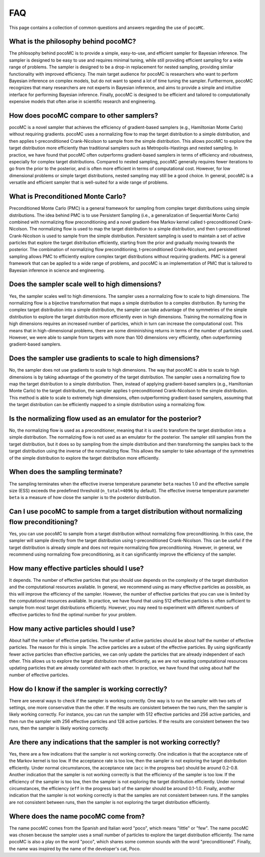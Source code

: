 .. _faq:

FAQ
===

This page contains a collection of common questions and answers regarding
the use of ``pocoMC``.

What is the philosophy behind pocoMC?
-------------------------------------
The philosophy behind pocoMC is to provide a simple, easy-to-use, and efficient
sampler for Bayesian inference. The sampler is designed to be easy to use and
requires minimal tuning, while still providing efficient sampling for a wide
range of problems. The sampler is designed to be a drop-in replacement for
nested sampling, providing similar functionality with improved efficiency. The
main target audience for pocoMC is researchers who want to perform Bayesian
inference on complex models, but do not want to spend a lot of time tuning the
sampler. Furthermore, pocoMC recognizes that many researchers are not experts in
Bayesian inference, and aims to provide a simple and intuitive interface for
performing Bayesian inference. Finally, pocoMC is designed to be efficient and tailored
to computationally expensive models that often arise in scientific research and engineering.


How does pocoMC compare to other samplers?
------------------------------------------
pocoMC is a novel sampler that achieves the efficiency of gradient-based samplers
(e.g., Hamiltonian Monte Carlo) without requiring gradients. pocoMC uses a normalizing
flow to map the target distribution to a simple distribution, and then applies
t-preconditioned Crank-Nicolson to sample from the simple distribution. This allows
pocoMC to explore the target distribution more efficiently than traditional samplers
such as Metropolis-Hastings and nested sampling. In practice, we have found that pocoMC
often outperforms gradient-based samplers in terms of efficiency and robustness, especially
for complex target distributions. Compared to nested sampling, pocoMC generally requires 
fewer iterations to go from the prior to the posterior, and is often more efficient in terms
of computational cost. However, for low dimensional problems or simple target distributions,
nested sampling may still be a good choice. In general, pocoMC is a versatile and efficient
sampler that is well-suited for a wide range of problems.


What is Preconditioned Monte Carlo?
-----------------------------------
Preconditioned Monte Carlo (PMC) is a general framework for sampling from complex target distributions
using simple distributions. The idea behind PMC is to use Persistent Sampling (i.e., a generalization of
Sequential Monte Carlo) combined with normalizing flow preconditioning and a novel gradient-free Markov
kernel called t-preconditioned Crank-Nicolson. The normalizing flow is used to map the target distribution
to a simple distribution, and then t-preconditioned Crank-Nicolson is used to sample from the simple distribution.
Persistent sampling is used to maintain a set of active particles that explore the target distribution efficiently, 
starting from the prior and gradually moving towards the posterior. The combination of normalizing flow preconditioning,
t-preconditioned Crank-Nicolson, and persistent sampling allows PMC to efficiently explore complex target distributions
without requiring gradients. PMC is a general framework that can be applied to a wide range of problems, and pocoMC is
an implementation of PMC that is tailored to Bayesian inference in science and engineering.


Does the sampler scale well to high dimensions?
-----------------------------------------------
Yes, the sampler scales well to high dimensions. The sampler uses a normalizing
flow to scale to high dimensions. The normalizing flow is a bijective transformation
that maps a simple distribution to a complex distribution. By turning the complex target 
distribution into a simple distribution, the sampler can take advantage of the symmetries
of the simple distribution to explore the target distribution more efficiently even in
high dimensions. Training the normalizing flow in high dimensions requires an increased
number of particles, which in turn can increase the computational cost. This means that 
in high-dimensional problems, there are some dimininishing returns in terms of the number
of particles used. However, we were able to sample from targets with more than 100 dimensions
very efficiently, often outperforming gradient-based samplers.


Does the sampler use gradients to scale to high dimensions?
-----------------------------------------------------------
No, the sampler does not use gradients to scale to high dimensions. The way that pocoMC is able to 
scale to high dimensions is by taking advantage of the geometry of the target distribution. The sampler
uses a normalizing flow to map the target distribution to a simple distribution. Then, instead of applying
gradient-based samplers (e.g., Hamiltonian Monte Carlo) to the target distribution, the sampler applies
t-preconditioned Crank-Nicolson to the simple distribution. This method is able to scale to extremely high
dimensions, often outperforming gradient-based samplers, assuming that the target distribution can be
efficiently mapped to a simple distribution using a normalizing flow.


Is the normalizing flow used as an emulator for the posterior? 
--------------------------------------------------------------
No, the normalizing flow is used as a preconditioner, meaning that it is used to transform the target distribution
into a simple distribution. The normalizing flow is not used as an emulator for the posterior. The sampler still 
samples from the target distribution, but it does so by sampling from the simple distribution and then transforming
the samples back to the target distribution using the inverse of the normalizing flow. This allows the sampler to
take advantage of the symmetries of the simple distribution to explore the target distribution more efficiently.


When does the sampling terminate?
---------------------------------
The sampling terminates when the effective inverse temperature parameter ``beta`` reaches 1.0 and the effective 
sample size (ESS) exceeds the predefined threshold (``n_total=4096`` by default). The effective inverse temperature 
parameter ``beta`` is a measure of how close the sampler is to the posterior distribution.


Can I use pocoMC to sample from a target distribution without normalizing flow preconditioning?
-----------------------------------------------------------------------------------------------
Yes, you can use pocoMC to sample from a target distribution without normalizing flow preconditioning. In this case,
the sampler will sample directly from the target distribution using t-preconditioned Crank-Nicolson. This can be useful
if the target distribution is already simple and does not require normalizing flow preconditioning. However, in general,
we recommend using normalizing flow preconditioning, as it can significantly improve the efficiency of the sampler.


How many effective particles should I use?
------------------------------------------
It depends. The number of effective particles that you should use depends on the complexity of the target distribution
and the computational resources available. In general, we recommend using as many effective particles as possible, as this
will improve the efficiency of the sampler. However, the number of effective particles that you can use is limited by the
computational resources available. In practice, we have found that using 512 effective particles is often sufficient
to sample from most target distributions efficiently. However, you may need to experiment with different numbers of 
effective particles to find the optimal number for your problem.


How many active particles should I use?
---------------------------------------
About half the number of effective particles. The number of active particles should be about half the number of effective
particles. The reason for this is simple. The active particles are a subset of the effective particles. By using significantly
fewer active particles than effective particles, we can only update the particles that are already independent of each other.
This allows us to explore the target distribution more efficiently, as we are not wasting computational resources updating
particles that are already correlated with each other. In practice, we have found that using about half the number of effective
particles.


How do I know if the sampler is working correctly?
--------------------------------------------------
There are several ways to check if the sampler is working correctly. One way is to run the sampler with two sets of settings,
one more conservative than the other. If the results are consistent between the two runs, then the sampler is likely working
correctly. For instance, you can run the sampler with 512 effective particles and 256 active particles, and then run the sampler
with 256 effective particles and 128 active particles. If the results are consistent between the two runs, then the sampler is
likely working correctly.


Are there any indications that the sampler is not working correctly?
--------------------------------------------------------------------
Yes, there are a few indications that the sampler is not working correctly. One indication is that the acceptance rate of the 
Markov kernel is too low. If the acceptance rate is too low, then the sampler is not exploring the target distribution efficiently.
Under normal circumstances, the acceptance rate (``acc`` in the progress bar) should be around 0.2-0.8. Another indication that the 
sampler is not working correctly is that the efficiency of the sampler is too low. If the efficiency of the sampler is too low, then 
the sampler is not exploring the target distribution efficiently. Under normal circumstances, the efficiency (``eff`` in the progress 
bar) of the sampler should be around 0.1-1.0. Finally, another indication that the sampler is not working correctly is that the samples 
are not consistent between runs. If the samples are not consistent between runs, then the sampler is not exploring the target distribution efficiently.


Where does the name pocoMC come from?
-------------------------------------
The name pocoMC comes from the Spanish and Italian word "poco", which means "little" or "few". The name pocoMC was chosen because the sampler
uses a small number of particles to explore the target distribution efficiently. The name pocoMC is also a play on the word "poco",
which shares some common sounds with the word "preconditioned". Finally, the name was inspired by the name of the developer's cat, Poco.